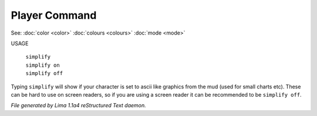 Player Command
==============

See: :doc:`color <color>` :doc:`colours <colours>` :doc:`mode <mode>` 

USAGE

 |  ``simplify``
 |  ``simplify on``
 |  ``simplify off``

Typing ``simplify`` will show if your character is set to ascii like graphics
from the mud (used for small charts etc). These can be hard to use on
screen readers, so if you are using a screen reader it can be recommended
to be ``simplify off``.

.. TAGS: RST



*File generated by Lima 1.1a4 reStructured Text daemon.*
